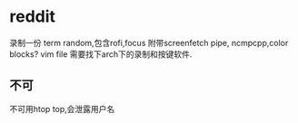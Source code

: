 * reddit
录制一份 term random,包含rofi,focus
附带screenfetch pipe, ncmpcpp,color blocks?
vim file
需要找下arch下的录制和按键软件.
** 不可
   不可用htop top,会泄露用户名
